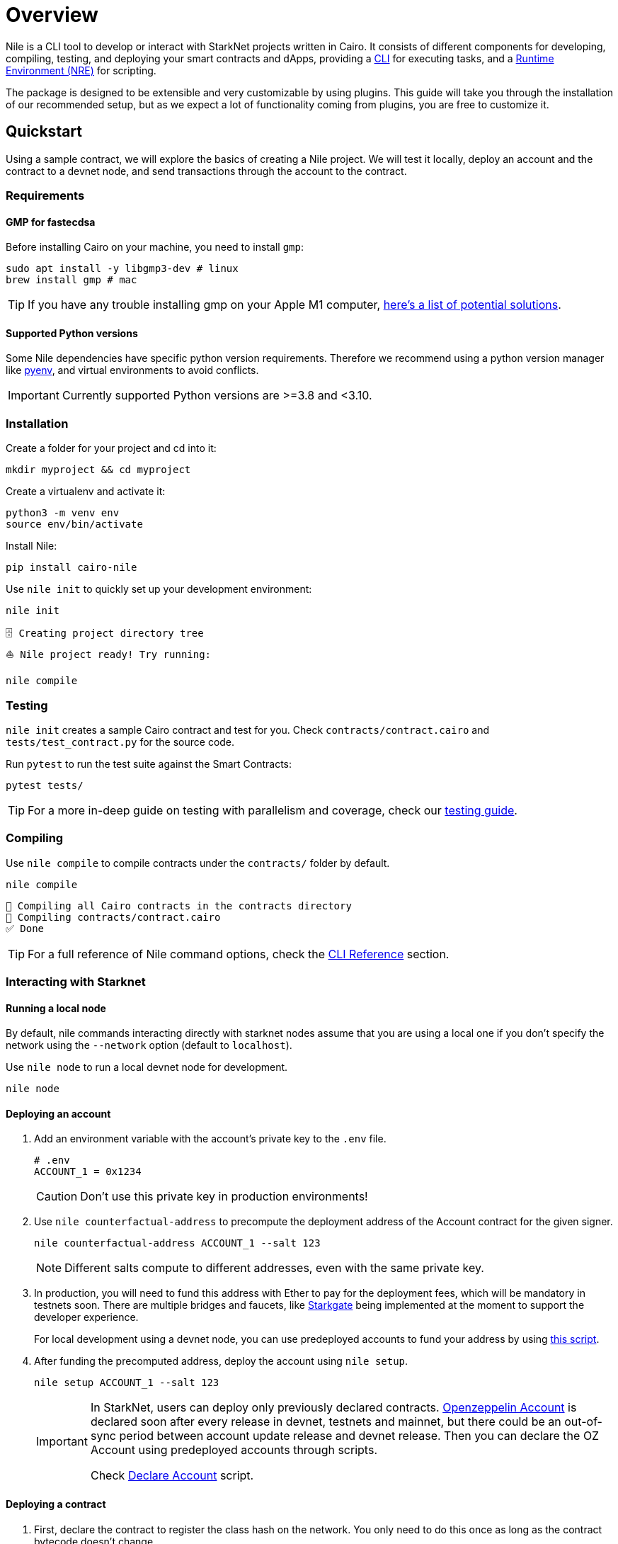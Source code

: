 :pyenv: link:https://github.com/OpenZeppelin/cairo-contracts/blob/release-v0.4.0b/src/openzeppelin/access/ownable/library.cairo[pyenv]

= Overview

Nile is a CLI tool to develop or interact with StarkNet projects written in Cairo. It consists of different components for developing, compiling, testing, and deploying your smart contracts and dApps, providing a xref:cli.adoc[CLI] for executing tasks, and a xref:scripts.adoc[Runtime Environment (NRE)] for scripting.

The package is designed to be extensible and very customizable by using plugins. This guide will take you through the installation of our recommended setup, but as we expect a lot of functionality coming from plugins, you are free to customize it.

:oz-account: link:https://github.com/OpenZeppelin/cairo-contracts/blob/main/src/openzeppelin/account/presets/Account.cairo[Openzeppelin Account]

== Quickstart

Using a sample contract, we will explore the basics of creating a Nile project. We will test it locally, deploy an account and the contract to a devnet node, and send transactions through the account to the contract.

=== Requirements

==== GMP for fastecdsa

Before installing Cairo on your machine, you need to install `gmp`:

[,bash]
----
sudo apt install -y libgmp3-dev # linux
brew install gmp # mac
----

TIP: If you have any trouble installing gmp on your Apple M1 computer, https://github.com/OpenZeppelin/nile/issues/22[here's a list of potential solutions].

==== Supported Python versions

Some Nile dependencies have specific python version requirements. Therefore we recommend using a python version manager like {pyenv}, and virtual environments to avoid conflicts.

IMPORTANT: Currently supported Python versions are >=3.8 and <3.10.

=== Installation

Create a folder for your project and cd into it:

[,sh]
----
mkdir myproject && cd myproject
----

Create a virtualenv and activate it:

[,sh]
----
python3 -m venv env
source env/bin/activate
----


Install Nile:

[,sh]
----
pip install cairo-nile
----

Use `nile init` to quickly set up your development environment:

[,sh]
----
nile init
----

[,sh]
----
🗄 Creating project directory tree
⛵️ Nile project ready! Try running:

nile compile
----

=== Testing

`nile init` creates a sample Cairo contract and test for you. Check `contracts/contract.cairo` and `tests/test_contract.py` for the source code.

Run `pytest` to run the test suite against the Smart Contracts:

[,sh]
----
pytest tests/
----

TIP: For a more in-deep guide on testing with parallelism and coverage, check our xref:testing.adoc[testing guide].

=== Compiling

Use `nile compile` to compile contracts under the `contracts/` folder by default.

[,sh]
----
nile compile
----

[,sh]
----
🤖 Compiling all Cairo contracts in the contracts directory
🔨 Compiling contracts/contract.cairo
✅ Done
----

TIP: For a full reference of Nile command options, check the xref:cli.adoc[CLI Reference] section.

=== Interacting with Starknet

==== Running a local node

By default, nile commands interacting directly with starknet nodes assume that you are using a local one if you don't specify the network using the `--network` option (default to `localhost`).

Use `nile node` to run a local devnet node for development.

[,sh]
----
nile node
----

==== Deploying an account

. Add an environment variable with the account's private key to the `.env` file.
+
[,sh]
----
# .env
ACCOUNT_1 = 0x1234
----
+
CAUTION: Don't use this private key in production environments!
+
. Use `nile counterfactual-address` to precompute the deployment address of the Account contract for the given signer.
+
[,sh]
----
nile counterfactual-address ACCOUNT_1 --salt 123
----
+
NOTE: Different salts compute to different addresses, even with the same private key.
+
. In production, you will need to fund this address with Ether to pay for the deployment fees, which will be mandatory in testnets soon. There are multiple bridges and faucets, like link:https://goerli.starkgate.starknet.io/[Starkgate] being implemented at the moment to support the developer experience.
+
For local development using a devnet node, you can use predeployed accounts to fund your address by using xref:scripts.adoc#transfer_funds_from_predeployed_devnet_account[this script].
+
. After funding the precomputed address, deploy the account using `nile setup`.
+
[,sh]
----
nile setup ACCOUNT_1 --salt 123
----
+
[IMPORTANT]
====
In StarkNet, users can deploy only previously declared contracts. {oz-account} is declared soon after every release in devnet, testnets and mainnet, but there could be an out-of-sync period between account update release and devnet release. Then you can declare the OZ Account using predeployed accounts through scripts.

Check xref:scripts.adoc#declare_account[Declare Account] script.
====

==== Deploying a contract

. First, declare the contract to register the class hash on the network. You only need to do this once as long as the contract bytecode doesn't change.
+
[,sh]
----
nile declare ACCOUNT_1 contract
----
+
. Use `nile deploy` to deploy the contract.
+
[,sh]
----
nile deploy ACCOUNT_1 contract --alias my_contract
----
+
NOTE: The alias option allows you to interact with the contract later without using the address.

==== Reading from a contract

Use `nile call` to read from a contract view function.

[,sh]
----
nile call my_contract get_balance
----

==== Writing to a contract

Use `nile send` to execute a transaction.

[,sh]
----
nile send ACCOUNT_1 my_contract increase_balance 2
----
